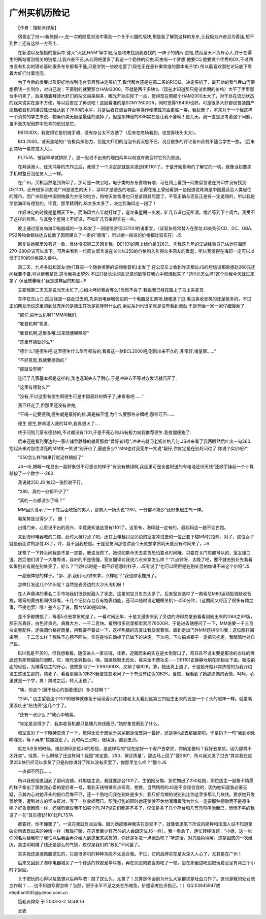 广州买机历险记
---------------

　　【作者：饿勒派焊条】

　　宿舍定了份<<新快报>>,在一次的随意浏览中看到一个关于火腿的版块,那是我了解到这样的东东,让我极为兴奋且为着迷,想不到世上还有这样一方圣土.

　　在新浪以及搜狐的搜索中,键入"火腿,HAM"等字眼,但是均未找到我要找的.一阵子的纳闷,苦恼,然而皇天不负有心人,终于在得生的网站看到相关的链接,让我兴奋不已,从此网吧里多了我这一个勤快的网虫.网虫有一个梦想,他要CQ,他要做个优秀的DX,不过网虫没有扎实的理论基础很多东东都看不懂,只是学到一些皮毛罢了(现在正在恶补秦曾煌的那本电子学).所以最喜欢潜在论坛底下看着大虾们吐着泡泡.

　　为了今后的发展以及更好地收到电台节目我决定买机了,取代那台还是在高二买的R1OI2。决定买机了，最开始的我气吞山河很想攒钱一步到位，对自己说：不要别的就要那台HAM2000，不就是两千多块么（现在才知道那只是试卖期的价格）大不了手里那台手机卖了，后来随着拜读大虾们的杂文越来越多，眼光开始实际了一点，觉得现在用那个HAM2000太大了，对于处在流动状态的我来说实在是不方便，等以后安定了再说吧！这回看准的是SONY7600GR，同时觉得YB400也好。可是很多大虾都说普通国产高档收音机的接受性已经达到了7600的水平，只是后者在调台存台等操作便携性方面更胜一筹。我犹豫了，本来对于一个我这样一个消贫的学生来说，物廉价美无疑是最佳的选择了。但是那神秘的SSB实在是让我不舍啊！这几天，我一直是思考着这个问题，虽不至失眠但梦中思考的依旧是它。

　　R9700DX，我觉得它是机械手调，没有存台太不方便了（后来在商场看到，也觉得块头太大）。

　　BCL2000，铺天盖地的广告极具杀伤力，但是大虾们的泡泡令我沉思不已，况且很多的评论皆曰此机不适合学生一族，（后来到商场一看亦觉太大）。

　　PL757A，被我早早就排除了，是一股说不出来的理由两年以前或许我会将它列为首选。

　　在拜读港人、任天鸿等的杰作之后，我做了一个决定那就是买德劲DE1101了。于是开始拼命的了解它的一切，就像当初要买手机时整日泡在友人上一样。

　　在广州，买机当然是到海印了，那可是一块宝地，电子类的东东要啥有啥，可在网上看到一网友留言说在海印并没有找到DE1101，还有很多网友说广州是德生的天下，深圳才是德劲的地盘。记得在报上曾经看到一些报道说珠海是中国最适合人类居住的城市，而广州则是中国购物最为方便的地方，购物天堂香港也只是紧跟其后罢了。不管正确与否反正是有一定道理的，所以我是坚信海印有德劲的，毕竟，那里精明的JS太多太多了，决定到海印走一趟了！

　　作好决定的时候是星期天下午，而海印六点半就打烊了，遂准备星期一出发，旷几节课也无所谓，倘若等到下个周六，我受不了这样的煎熬。与其整个星期上不好课，不如旷几节来得实在一些。

　　晚上通过室友向海印电器城的一位JS发了一则短信咨询DE1101的诸事宜，（该室友经常替人在那位JS处购买CD、DC、GBA、PS2等物金额快达五位数了因而建立了一定的“感情”，所以她一般说的价格都比较实在）JS

　　回复说她那里没有这一款，具体情况第二天回复我。DE1101的网上标价是326元，凭我这几年的江湖经验自己估计在海印270-280应该可以拿下。可后来看到一位网友留言说在长沙以258的价格购入引得众多网友的垂涎，所以我觉得在海印一定可以以低于260的价格探入禳中。

　　第二天，九点多就和室友(他打算买一个随身携带的调频收音机)出发了.在公交车上收到昨天那位JS的短信说那款德劲260元还问我要不要,可以帮我拿货.这令我喜出望外,不过打破长沙网友记录的欲望在我心中燃烧起来了."250元怎么样?这个价我今天就过来拿了.保证质量哦:)"我是这样回的短信.JS

　　又要我第二天去拿说当天太忙了,心如火烤的我会等么?当然不会了.我说我已经在路上了马上来拿货.

　　车停在东山口.然后我是一路走过去的,先来到电器城旁边的一个电器总汇商场,随便逛了逛,看见卖收音机的还是挺多的，不过正如网友所说这里的到处充斥的是德生其次是凯隆呀什么的,索尼系列也很多就是没有看到德劲.于是开始一家一家仔细搜索了.

　　"靓仔,买什么机啊?"MM问我们.

　　"收音机啊"答道.

　　"收音机啊,这里多哦.过来随便睇睇呀"

　　"这里有德劲的么?"

　　"德什么?是德生吧!这里德生什么型号都有的,看看这一款BCL2000吧,刚刚出来不久的,非常好,销量很......"

　　"不好意思,我就要德劲的."

　　"那就没有喔"

　　连问了几家基本都是这样的,我也逐渐失去了耐心,于是冲进去不等对方发话就问开了.

　　"这里有德劲么?"

　　"没有,不过这里有德生啊德生可是中国最好的牌子了,来看看吧......"

　　我已经走了,但那里还没有讲完,

　　"干吗一定要德劲,德生就是最好的拉.真是搞不懂,为什么要那些杂牌呢,那样可不......

　　德生 德生,拼命灌入我的耳中,我真想火了....

　　终于问到几家有德劲的,不过都没有1101,于是不死心的JS有极力向我推荐德生.我拔腿便跑了.

　　后来还是看到旁边的一家店铺里静静的躺着那款"爱好者1号",冲进去就问老板价格几何.JS过来看了我两眼然后吐出一句360.抬起头来对那位漂亮的MM笑一笑说"别开价了,最底多少?"MM也对我莞尔一笑说"靓仔,你肯定是在别处问过了.你说个实价吧?"

　　"250怎么样?如果行就这样搞掂了"

　　JS一听,眼睛一咤显出一副好象很不可思议的样子"有没有搞错啊,我这里可是全套附送的有电池还带天线"还顺手操起一个计算器按了一个数字---280

　　我说就250,JS 拉起一张脸说不行。

　　“280，真的一分都不少了”

　　“真的一点都没少了吗？”

　　MM回头请示了一下在后面吃饭的男人，那男人一扬头说“280，一分都不能少”还好象很生气一样。

　　看架势是没得少了， 撤 ！

　　出得门来，心里说不出的高兴，毕竟我知道这里有1101了。这里有，海印就一定有的，最起码这一趟不会白跑。

　　来到海印电器城的二楼，此时大概12点了吧，还在上电梯只见旁边的室友冲过去和一位正要下楼MM打招呼，对了，这位女子就是前面讲的那位JS了，哼，竟不回我短信。于是室友同那位讲我今天就想拿货明天就没有时间来了，JS

　　犹豫了一下转头问我是不是一定要，我说当然了。她说如果今天去拿货恐怕要点时间哦。只要在关门前都可以的，室友接口道。然后他们讲了一大堆粤语，我听的不是很懂，室友翻译对我说六点来拿怎么样？“六点钟呀，太晚了吧，要不就去别处先看看如果别处有就在别处买了，好么？”当然此时是一副不好意思的样子，JS有说了“也可以啊但是在别处恐怕你讲不来这个价呀”JS

　　一副很体贴的样子。“那、那 我们5点钟来拿，点样呢？”我也顺水推舟了。

　　怎样打发这几个钟头呢？当然是去旁边的大沙头淘机呀！

　　在人声鼎沸的著名二手市场我们很快就融入了状态，这里的宝贝东东太多了。后来室友选中了一款索尼M80运动型调频收音机，弯弯的黄白相间很好看，十几个记忆存台且有跑表功能，还可以随时设定睡眠关机1--250分钟，（这期间又经历了很多有趣之事，不提也罢）哦！差点忘了说，那台M80是80块。

　　差不多都搞掂了，等着5点去拿货就是了。一看时间还早，于是又漫步来到了旁边的海印商厦去看看刚刚出来的GBA之SP版，那东东真好，白色背景光，典雅大方，一千二百块。看到很多店里都卖索尼7600GR，于是进去随便问了一下，MM说要一千三百块全套配件，还强调价格好商量，问我要不要试一下，这样热情的态度让我受宠若惊，直到走出门外MM还拼命叫我：这位靓仔回来啊，一千二怎么样？我铁下心肠不回头，实在是怕它动摇了已做下的决定。下次吧，下次搞点银子一定把它抱走，我暗暗地对自己说。

　　B2K我是不买的，但我想看看，随便进入一家店铺，哇靠，迎面而来的实在是太倒胃口了，奇丑且不说主要是那涂的血红的嘴辰还有那熊猫般的眼眶，哎，眼光急转柜台，咦，踏破铁鞋无觅处，得来全不费功夫----DE1101正静静地躺在那柜台下面，吸取前面的经验，为博得店主的开心，便故意问了一下R9700DX，又聊了聊B2K，靠，她还真上道了。于是她开始非常热情的为我介绍德生这德生那的，烦死了，看着那黑色的B2K我便故意地问了一下有没有红色的B2K。当然，我看到了她那遗憾的表情，呵呵，心里就是一个字，爽！爽过之后，转入正题了。

　　“咦，你这个(漫不经心的指着德劲）多少钱啊？”

　　“250，” 店主望着这个1101的眼神就像急于延续香火的封建老太太看到这第三四胎生出来的还是一个丫头的眼神一样。就差嘴里没吐出“赔钱货”这几个字了。

　　“还有一点少么？”我心中暗喜。

　　“肯定是没得少了，我卖收音机都只是赚几块钱而已。”她好象觉察到了什么。

　　和室友对了一下眼神交流了一下，觉得无论于商家于买家都是信誉第一最好，还是等5点去那里拿吧。于是扔下一句“我到别处睇睇先，等下再来”拔腿就走了。此时两三点吧，继续逛，直到五点。

　　就在3点多的时候，接到海印那位JS的短信，是这样写的“现在刚好一个客户去拿货，你确定要吗？我好去拿货。因为那机不太好卖”。哇靠，什么时候了还这样问？我回“肯定要，250，保证质量”。那边马上回了“要260”，所以我又发了过去“其实我在这里250块已经可以拿货了只是和你讲好了所以没有买罢了，你那里怎么样？”那个JS

　　一直都不回我……

　　所以我就径直回到了那间店铺，对那店主说，我就要那台1101了。生怕她反悔，急忙掏出了250给她，那位店主一副极不情愿的样子拿出了那款我心爱的爱好者一号，看到天线稍微有点弯弯，想换，当然精明的JS是不会理会我的，因为她知道我必要无疑，且其内心对她开头的报价后悔不已，还一个劲地问我在别处是多少，我只好含糊的说别出比你这里多那么几块钱。要求她开发票给我，遭到对方的坚决反对，写了一张收据而已。帮我打包的同时她还爹爹不休地潴囔着我为什么一定要那种德劲而不是德生呢？好象很困惑一样，还强烈建议我不如买个PL747说它们都差不多了，仅仅是多了几个存台和几节充电电池而已，愤愤不平的我说了一句“其实德劲1101比PL757A

　　都要好，你不懂罢了”。一说完我就有点后悔，因为她那眼神我实在是受不了，就像鲁迅笔下所说的那种和法国人说不知道拿破仑所表现出来的神情一样（我敢打赌，在这里至少有75%的人会跟这位JS一样）。我一看急了，连忙转移话题：“小姐，送一张你的名片给我吧？我怕以后我会再介绍人到这里来买货的，你还是多进一点德劲吧？”听这话，对方脸色稍解。这是困惑的一次经历，卖主明明赚了钱还是那么的气愤，仅仅是我们的“政见”不同罢了。

　　其实我还是挺佩服德生的，只是很多机的种种功能不太适合我。不过，它的品牌实在是太深入人心了，尤其是在广州！

　　后来又回到了海印电器城买了一个舒适的软胶爱华耳塞，再在旁边的麦当劳吃了一顿，坐在那里边吃边把玩着足足有两三个小时才返回。

　　关于把玩的心得以及感想以后再写吧！敲了这么久，太累了！总算是体会到为什么大家都说是吐血力作了。这也是我的处女流血作啊？……也不知道写得怎样？当然，限于水平不足之处在所难免，祈望读者批评指正。：）QQ:53945947或elephant035@yahoo.com.cn

　　饿勒派焊条 于 2003-3-2 14:48:16

　　发表

